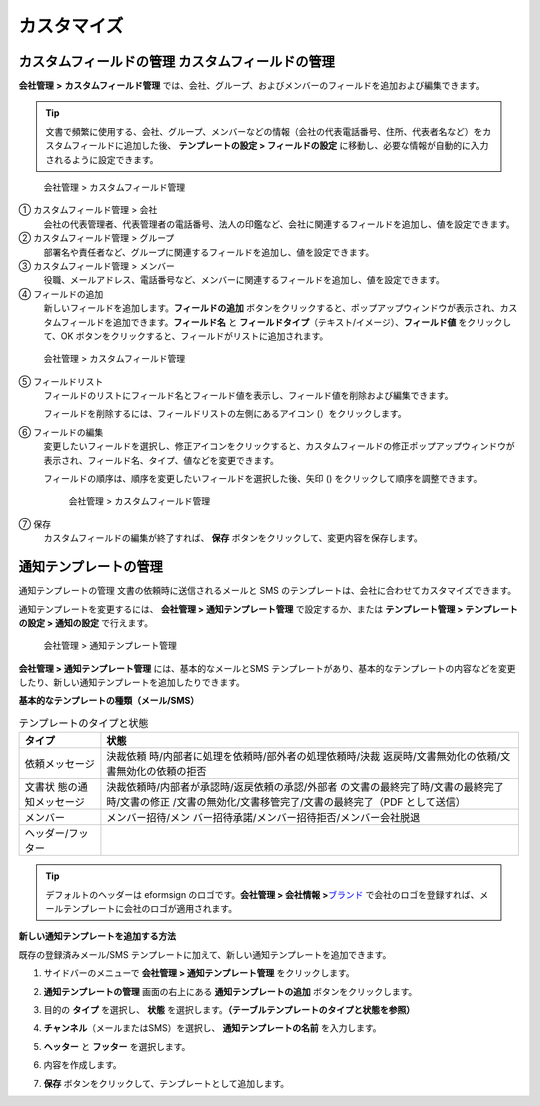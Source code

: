 カスタマイズ
============

カスタムフィールドの管理 カスタムフィールドの管理
-------------------------------------------------

**会社管理** **>** **カスタムフィールド管理**
では、会社、グループ、およびメンバーのフィールドを追加および編集できます。

.. tip::

   文書で頻繁に使用する、会社、グループ、メンバーなどの情報（会社の代表電話番号、住所、代表者名など）をカスタムフィールドに追加した後、
   **テンプレートの設定 > フィールドの設定**
   に移動し、必要な情報が自動的に入力されるように設定できます。

.. figure:: resources/Customfield.PNG
   :alt: 会社管理 > カスタムフィールド管理
   :width: 700px

   会社管理 > カスタムフィールド管理

① カスタムフィールド管理 > 会社
   会社の代表管理者、代表管理者の電話番号、法人の印鑑など、会社に関連するフィールドを追加し、値を設定できます。

② カスタムフィールド管理 > グループ
   部署名や責任者など、グループに関連するフィールドを追加し、値を設定できます。

③ カスタムフィールド管理 > メンバー
   役職、メールアドレス、電話番号など、メンバーに関連するフィールドを追加し、値を設定できます。

④ フィールドの追加
   新しいフィールドを追加します。\ **フィールドの追加**
   ボタンをクリックすると、ポップアップウィンドウが表示され、カスタムフィールドを追加できます。\ **フィールド名**
   と **フィールドタイプ**\ （テキスト/イメージ）、\ **フィールド値**
   をクリックして、OK
   ボタンをクリックすると、フィールドがリストに追加されます。

.. figure:: resources/customfield-addfield.PNG
   :alt: 会社管理 > カスタムフィールド管理

   会社管理 > カスタムフィールド管理

⑤ フィールドリスト
   フィールドのリストにフィールド名とフィールド値を表示し、フィールド値を削除および編集できます。

   フィールドを削除するには、フィールドリストの左側にあるアイコン
   (|会社管理 > カスタムフィールド管理|\ ）をクリックします。

⑥ フィールドの編集
   変更したいフィールドを選択し、修正アイコンをクリックすると、カスタムフィールドの修正ポップアップウィンドウが表示され、フィールド名、タイプ、値などを変更できます。

   フィールドの順序は、順序を変更したいフィールドを選択した後、矢印
   (|image1|) をクリックして順序を調整できます。

   .. figure:: resources/customfield-edit.PNG
      :alt: 会社管理 > カスタムフィールド管理
      :width: 700px

      会社管理 > カスタムフィールド管理

⑦ 保存
   カスタムフィールドの編集が終了すれば、 **保存**
   ボタンをクリックして、変更内容を保存します。

通知テンプレートの管理
----------------------

通知テンプレートの管理 文書の依頼時に送信されるメールと SMS
のテンプレートは、会社に合わせてカスタマイズできます。

通知テンプレートを変更するには、 **会社管理 > 通知テンプレート管理**
で設定するか、または **テンプレート管理 > テンプレートの設定 >
通知の設定** で行えます。

.. figure:: resources/notification-template-manage.png
   :alt: 会社管理 > 通知テンプレート管理
   :width: 700px

   会社管理 > 通知テンプレート管理

**会社管理 > 通知テンプレート管理** には、基本的なメールとSMS
テンプレートがあり、基本的なテンプレートの内容などを変更したり、新しい通知テンプレートを追加したりできます。

**基本的なテンプレートの種類（メール/SMS）**

.. table:: テンプレートのタイプと状態

   +--------------------+-------------------------------------------------+
   | タイプ             | 状態                                            |
   +====================+=================================================+
   | 依頼メッセージ     | 決裁依頼                                        |
   |                    | 時/内部者に処理を依頼時/部外者の処理依頼時/決裁 |
   |                    | 返戻時/文書無効化の依頼/文書無効化の依頼の拒否  |
   +--------------------+-------------------------------------------------+
   | 文書状             | 決裁依頼時/内部者が承認時/返戻依頼の承認/外部者 |
   | 態の通知メッセージ | の文書の最終完了時/文書の最終完了時/文書の修正  |
   |                    | /文書の無効化/文書移管完了/文書の最終完了（PDF  |
   |                    | として送信）                                    |
   +--------------------+-------------------------------------------------+
   | メンバー           | メンバー招待/メン                               |
   |                    | バー招待承諾/メンバー招待拒否/メンバー会社脱退  |
   +--------------------+-------------------------------------------------+
   | ヘッダー/フッター  |                                                 |
   +--------------------+-------------------------------------------------+

.. tip::

   デフォルトのヘッダーは eformsign のロゴです。\ **会社管理 > 会社情報
   >**\ `ブランド <#brand>`__
   で会社のロゴを登録すれば、メールテンプレートに会社のロゴが適用されます。

**新しい通知テンプレートを追加する方法**

既存の登録済みメール/SMS
テンプレートに加えて、新しい通知テンプレートを追加できます。

1. サイドバーのメニューで **会社管理 > 通知テンプレート管理**
   をクリックします。

2. **通知テンプレートの管理** 画面の右上にある
   **通知テンプレートの追加** ボタンをクリックします。

3. 目的の **タイプ** を選択し、 **状態**
   を選択します。\ **（テーブルテンプレートのタイプと状態を参照）**

   |image2|

4. **チャンネル**\ （メールまたはSMS）を選択し、
   **通知テンプレートの名前** を入力します。

5. **ヘッター** と **フッター** を選択します。

6. 内容を作成します。

7. **保存** ボタンをクリックして、テンプレートとして追加します。

.. |会社管理 > カスタムフィールド管理| image:: resources/customfield-list-delete.png
.. |image1| image:: resources/customfield-list-order.PNG
.. |image2| image:: resources/notification-template-new.PNG
   :width: 700px
